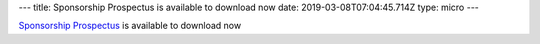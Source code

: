 ---
title: Sponsorship Prospectus is available to download now
date: 2019-03-08T07:04:45.714Z
type: micro
---

`Sponsorship Prospectus
<../../sponsorship>`_ is available to download now
